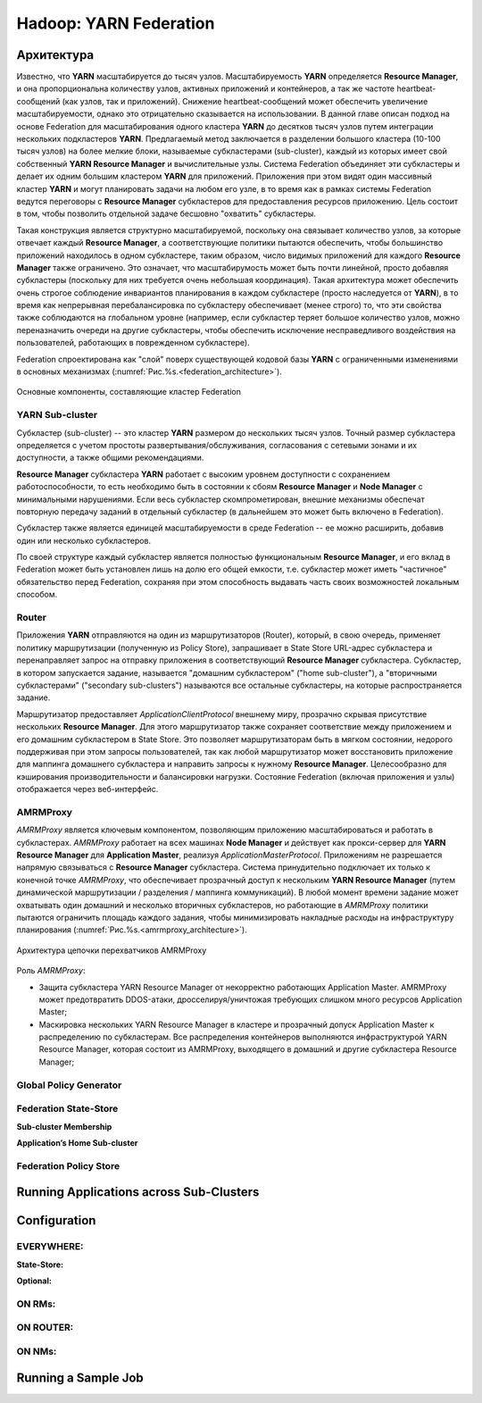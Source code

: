 Hadoop: YARN Federation
========================

Архитектура
-------------

Известно, что **YARN** масштабируется до тысяч узлов. Масштабируемость **YARN** определяется **Resource Manager**, и она пропорциональна количеству узлов, активных приложений и контейнеров, а так же частоте heartbeat-сообщений (как узлов, так и приложений). Снижение heartbeat-сообщений может обеспечить увеличение масштабируемости, однако это отрицательно сказывается на использовании. В данной главе описан подход на основе Federation для масштабирования одного кластера **YARN** до десятков тысяч узлов путем интеграции нескольких подкластеров **YARN**. Предлагаемый метод заключается в разделении большого кластера (10-100 тысяч узлов) на более мелкие блоки, называемые субкластерами (sub-cluster), каждый из которых имеет свой собственный **YARN Resource Manager** и вычислительные узлы. Система Federation объединяет эти субкластеры и делает их одним большим кластером **YARN** для приложений. Приложения при этом видят один массивный кластер **YARN** и могут планировать задачи на любом его узле, в то время как в рамках системы Federation ведутся переговоры с **Resource Manager** субкластеров для предоставления ресурсов приложению. Цель состоит в том, чтобы позволить отдельной задаче бесшовно "охватить" субкластеры.

Такая конструкция является структурно масштабируемой, поскольку она связывает количество узлов, за которые отвечает каждый **Resource Manager**, а соответствующие политики пытаются обеспечить, чтобы большинство приложений находилось в одном субкластере, таким образом, число видимых приложений для каждого **Resource Manager** также ограничено. Это означает, что масштабирумость может быть почти линейной, просто добавляя субкластеры (поскольку для них требуется очень небольшая координация). Такая архитектура может обеспечить очень строгое соблюдение инвариантов планирования в каждом субкластере (просто наследуется от **YARN**), в то время как непрерывная перебалансировка по субкластеру обеспечивает (менее строго) то, что эти свойства также соблюдаются на глобальном уровне (например, если субкластер теряет большое количество узлов, можно переназначить очереди на другие субкластеры, чтобы обеспечить исключение несправедливого воздействия на пользователей, работающих в поврежденном субкластере).

Federation спроектирована как "слой" поверх существующей кодовой базы **YARN** с ограниченными изменениями в основных механизмах (:numref:`Рис.%s.<federation_architecture>`).

.. _federation_architecture:

.. figure:: ../../imgs/administration/yarn/federation_architecture.png
   :align: center

   Основные компоненты, составляющие кластер Federation



YARN Sub-cluster
^^^^^^^^^^^^^^^^^^

Субкластер (sub-cluster) -- это кластер **YARN** размером до нескольких тысяч узлов. Точный размер субкластера определяется с учетом простоты развертывания/обслуживания, согласования с сетевыми зонами и их доступности, а также общими рекомендациями.

**Resource Manager** субкластера **YARN** работает с высоким уровнем доступности с сохранением работоспособности, то есть необходимо быть в состоянии к сбоям **Resource Manager** и  **Node Manager** с минимальными нарушениями. Если весь субкластер скомпрометирован, внешние механизмы обеспечат повторную передачу заданий в отдельный субкластер (в дальнейшем это может быть включено в Federation).

Субкластер также является единицей масштабируемости в среде Federation -- ее можно расширить, добавив один или несколько субкластеров.

По своей структуре каждый субкластер является полностью функциональным **Resource Manager**, и его вклад в Federation может быть установлен лишь на долю его общей емкости, т.е. субкластер может иметь "частичное" обязательство перед Federation, сохраняя при этом способность выдавать часть своих возможностей локальным способом.


Router
^^^^^^^

Приложения **YARN** отправляются на один из маршрутизаторов (Router), который, в свою очередь, применяет политику маршрутизации (полученную из Policy Store), запрашивает в State Store URL-адрес субкластера и перенаправляет запрос на отправку приложения в соответствующий **Resource Manager** субкластера. Субкластер, в котором запускается задание, называется "домашним субкластером" ("home sub-cluster"), а "вторичными субкластерами" ("secondary sub-clusters") называются все остальные субкластеры, на которые распространяется задание. 

Маршрутизатор предоставляет *ApplicationClientProtocol* внешнему миру, прозрачно скрывая присутствие нескольких **Resource Manager**. Для этого маршрутизатор также сохраняет соответствие между приложением и его домашним субкластером в State Store. Это позволяет маршрутизаторам быть в мягком состоянии, недорого поддерживая при этом запросы пользователей, так как любой маршрутизатор может восстановить приложение для маппинга домашнего субкластера и направить запросы к нужному **Resource Manager**. Целесообразно для кэширования производительности и балансировки нагрузки. Состояние Federation (включая приложения и узлы) отображается через веб-интерфейс.


AMRMProxy
^^^^^^^^^^^

*AMRMProxy* является ключевым компонентом, позволяющим приложению масштабироваться и работать в субкластерах. *AMRMProxy* работает на всех машинах **Node Manager** и действует как прокси-сервер для **YARN Resource Manager** для **Application Master**, реализуя *ApplicationMasterProtocol*. Приложениям не разрешается напрямую связываться с **Resource Manager** субкластера. Система принудительно подключает их только к конечной точке *AMRMProxy*, что обеспечивает прозрачный доступ к нескольким **YARN Resource Manager** (путем динамической маршрутизации / разделения / маппинга коммуникаций). В любой момент времени задание может охватывать один домашний и несколько вторичных субкластеров, но работающие в *AMRMProxy* политики пытаются ограничить площадь каждого задания, чтобы минимизировать накладные расходы на инфраструктуру планирования (:numref:`Рис.%s.<amrmproxy_architecture>`).

.. _amrmproxy_architecture:

.. figure:: ../../imgs/administration/yarn/amrmproxy_architecture.png
   :align: center

   Архитектура цепочки перехватчиков AMRMProxy


Роль *AMRMProxy*:

+ Защита субкластера YARN Resource Manager от некорректно работающих Application Master. AMRMProxy может предотвратить DDOS-атаки, дросселируя/уничтожая требующих слишком много ресурсов Application Master;

+ Маскировка нескольких YARN Resource Manager в кластере и прозрачный допуск Application Master к распределению по субкластерам. Все распределения контейнеров выполняются инфраструктурой YARN Resource Manager, которая состоит из AMRMProxy, выходящего в домашний и другие субкластера Resource Manager;





Global Policy Generator
^^^^^^^^^^^^^^^^^^^^^^^^


Federation State-Store
^^^^^^^^^^^^^^^^^^^^^^^^


**Sub-cluster Membership**

**Application’s Home Sub-cluster**


Federation Policy Store
^^^^^^^^^^^^^^^^^^^^^^^^


Running Applications across Sub-Clusters
------------------------------------------


Configuration
---------------


EVERYWHERE:
^^^^^^^^^^^^

**State-Store:**


**Optional:**


ON RMs:
^^^^^^^^


ON ROUTER:
^^^^^^^^^^^


ON NMs:
^^^^^^^^


Running a Sample Job
----------------------

